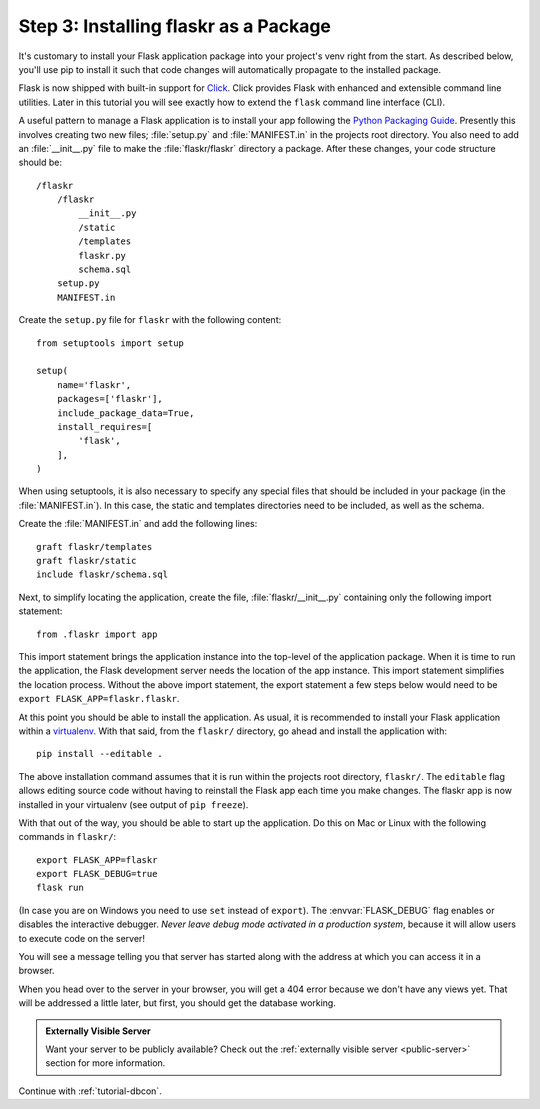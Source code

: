.. _tutorial-packaging:

Step 3: Installing flaskr as a Package
======================================

It's customary to install your Flask application package into your
project's venv right from the start. As described below, you'll use
pip to install it such that code changes will automatically propagate
to the installed package.

Flask is now shipped with built-in support for `Click`_.  Click provides
Flask with enhanced and extensible command line utilities.  Later in this
tutorial you will see exactly how to extend the ``flask`` command line
interface (CLI).

A useful pattern to manage a Flask application is to install your app
following the `Python Packaging Guide`_.  Presently this involves
creating two new files; :file:`setup.py` and :file:`MANIFEST.in` in the
projects root directory.  You also need to add an :file:`__init__.py`
file to make the :file:`flaskr/flaskr` directory a package.  After these
changes, your code structure should be::

    /flaskr
        /flaskr
            __init__.py
            /static
            /templates
            flaskr.py
            schema.sql
        setup.py
        MANIFEST.in

Create the ``setup.py`` file for ``flaskr`` with the following content::

    from setuptools import setup

    setup(
        name='flaskr',
        packages=['flaskr'],
        include_package_data=True,
        install_requires=[
            'flask',
        ],
    )

When using setuptools, it is also necessary to specify any special files
that should be included in your package (in the :file:`MANIFEST.in`).
In this case, the static and templates directories need to be included,
as well as the schema.

Create the :file:`MANIFEST.in` and add the following lines::

    graft flaskr/templates
    graft flaskr/static
    include flaskr/schema.sql

Next, to simplify locating the application, create the file,
:file:`flaskr/__init__.py` containing only the following import statement::

    from .flaskr import app

This import statement brings the application instance into the top-level
of the application package.  When it is time to run the application, the
Flask development server needs the location of the app instance.  This
import statement simplifies the location process.  Without the above
import statement, the export statement a few steps below would need to be
``export FLASK_APP=flaskr.flaskr``.

At this point you should be able to install the application.  As usual, it
is recommended to install your Flask application within a `virtualenv`_.
With that said, from the ``flaskr/`` directory, go ahead and install the
application with::

    pip install --editable .

The above installation command assumes that it is run within the projects
root directory, ``flaskr/``.  The ``editable`` flag allows editing
source code without having to reinstall the Flask app each time you make
changes.  The flaskr app is now installed in your virtualenv (see output
of ``pip freeze``).

With that out of the way, you should be able to start up the application.
Do this on Mac or Linux with the following commands in ``flaskr/``::

    export FLASK_APP=flaskr
    export FLASK_DEBUG=true
    flask run

(In case you are on Windows you need to use ``set`` instead of ``export``).
The :envvar:`FLASK_DEBUG` flag enables or disables the interactive debugger.
*Never leave debug mode activated in a production system*, because it will
allow users to execute code on the server!

You will see a message telling you that server has started along with
the address at which you can access it in a browser.

When you head over to the server in your browser, you will get a 404 error
because we don't have any views yet.  That will be addressed a little later,
but first, you should get the database working.

.. admonition:: Externally Visible Server

   Want your server to be publicly available?  Check out the
   :ref:`externally visible server <public-server>` section for more
   information.

Continue with :ref:`tutorial-dbcon`.

.. _Click: http://click.pocoo.org
.. _Python Packaging Guide: https://packaging.python.org
.. _virtualenv: https://virtualenv.pypa.io
